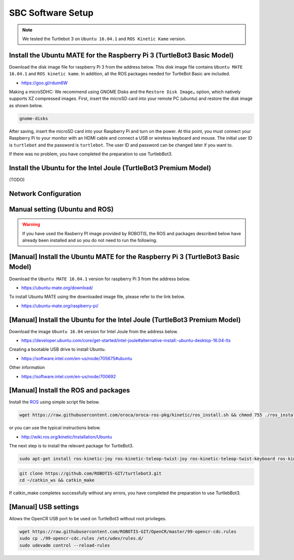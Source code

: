 SBC Software Setup
==================

.. NOTE:: We tested the Turtlebot 3 on ``Ubuntu 16.04.1`` and ``ROS Kinetic Kame`` version.

Install the Ubuntu MATE for the Raspberry Pi 3 (TurtleBot3 Basic Model)
-----------------------------------------------------------------------

Download the disk image file for raspberry Pi 3 from the address below. This disk image file contains ``Ubuntu MATE 16.04.1`` and ``ROS kinetic kame``. In addition, all the ROS packages needed for TurtleBot Basic are included.

- https://goo.gl/rdum6W

Making a microSDHC: We recommend using GNOME Disks and the ``Restore Disk Image…`` option, which natively supports XZ compressed images. First, insert the microSD card into your remote PC (ubuntu) and restore the disk image as shown below.

.. code-block:: bash

  gnome-disks

.. image:: _static/software/rpi_disk1.png
   :width: 350px

.. image:: _static/software/rpi_disk2.png
   :width: 350px

.. image:: _static/software/rpi_disk3.png
   :width: 350px

.. image:: _static/software/rpi_disk4.png
   :width: 350px

.. image:: _static/software/rpi_disk5.png
   :width: 350px

.. image:: _static/software/rpi_disk6.png
   :width: 350px

After saving, insert the microSD card into your Raspberry Pi and turn on the power. At this point, you must connect your Raspberry Pi to your monitor with an HDMI cable and connect a USB or wireless keyboard and mouse. The initial user ID is ``turtlebot`` and the password is ``turtlebot``. The user ID and password can be changed later if you want to.

.. image:: _static/software/login.png
   :width: 400px

If there was no problem, you have completed the preparation to use TurtlebBot3.

Install the Ubuntu for the Intel Joule (TurtleBot3 Premium Model)
-----------------------------------------------------------------

(TODO)

Network Configuration
---------------------

.. image:: _static/software/network_configuration.png

Manual setting (Ubuntu and ROS)
-------------------------------

.. WARNING:: If you have used the Rasberry PI image provided by ROBOTIS, the ROS and packages described below have already been installed and so you do not need to run the following.

[Manual] Install the Ubuntu MATE for the Raspberry Pi 3 (TurtleBot3 Basic Model)
--------------------------------------------------------------------------------

Download the ``Ubuntu MATE 16.04.1`` version for raspberry Pi 3 from the address below.

- https://ubuntu-mate.org/download/

.. image:: _static/preparation/download_ubuntu_mate_image.png

To install Ubuntu MATE using the downloaded image file, please refer to the link below.

- https://ubuntu-mate.org/raspberry-pi/

[Manual] Install the Ubuntu for the Intel Joule (TurtleBot3 Premium Model)
--------------------------------------------------------------------------

Download the image ``Ubuntu 16.04`` version for Intel Joule from the address below.

- https://developer.ubuntu.com/core/get-started/intel-joule#alternative-install:-ubuntu-desktop-16.04-lts

Creating a bootable USB drive to install Ubuntu.

- https://software.intel.com/en-us/node/705675#ubuntu

Other information

- https://software.intel.com/en-us/node/700692

[Manual] Install the ROS and packages
-------------------------------------

.. image:: _static/logo_ros.png
    :align: center
    :target: http://wiki.ros.org

Install the `ROS`_ using simple script file below.

.. code-block:: bash

  wget https://raw.githubusercontent.com/oroca/oroca-ros-pkg/kinetic/ros_install.sh && chmod 755 ./ros_install.sh && bash ./ros_install.sh catkin_ws kinetic

or you can use the typical instructions below.

- http://wiki.ros.org/kinetic/Installation/Ubuntu

The next step is to install the relevant package for TurtleBot3.

.. code-block:: bash

  sudo apt-get install ros-kinetic-joy ros-kinetic-teleop-twist-joy ros-kinetic-teleop-twist-keyboard ros-kinetic-laser-proc ros-kinetic-rgbd-launch ros-kinetic-depthimage-to-laserscan ros-kinetic-rosserial-arduino ros-kinetic-rosserial-python ros-kinetic-rosserial-server ros-kinetic-rosserial-client ros-kinetic-rosserial-msgs ros-kinetic-amcl ros-kinetic-map-server ros-kinetic-move-base ros-kinetic-hls-lfcd-lds-driver ros-kinetic-urdf ros-kinetic-xacro

.. code-block:: bash

  git clone https://github.com/ROBOTIS-GIT/turtlebot3.git
  cd ~/catkin_ws && catkin_make

If catkin_make completes successfully without any errors, you have completed the preparation to use TurtlebBot3.

[Manual] USB settings
---------------------

Allows the OpenCR USB port to be used on TurtleBot3 without root privileges.

.. code-block:: bash

  wget https://raw.githubusercontent.com/ROBOTIS-GIT/OpenCR/master/99-opencr-cdc.rules
  sudo cp ./99-opencr-cdc.rules /etc/udev/rules.d/
  sudo udevadm control --reload-rules

.. _ROS: http://wiki.ros.org
